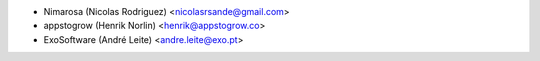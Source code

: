 * Nimarosa (Nicolas Rodriguez) <nicolasrsande@gmail.com>
* appstogrow (Henrik Norlin) <henrik@appstogrow.co>
* ExoSoftware (André Leite) <andre.leite@exo.pt>
